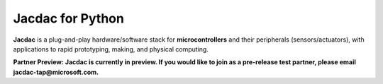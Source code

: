 Jacdac for Python
===========================

**Jacdac** is a plug-and-play hardware/software stack
for **microcontrollers** and their peripherals (sensors/actuators),
with applications to rapid prototyping, making, and physical computing.

**Partner Preview: Jacdac is currently in preview. If you would like to join as a pre-release test partner, please email jacdac-tap@microsoft.com.**

